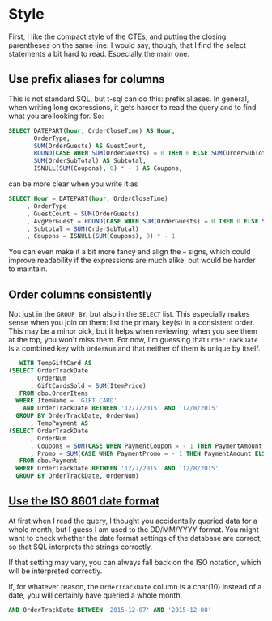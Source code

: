 #+OPTIONS: toc:nil ^:{}

* Style

  First, I like the compact style of the CTEs, and putting the closing
  parentheses on the same line. I would say, though, that I find the
  select statements a bit hard to read.  Especially the main one.

** Use prefix aliases for columns

   This is not standard SQL, but t-sql can do this: prefix aliases.
   In general, when writing long expressions, it gets harder to read
   the query and to find what you are looking for.  So:

#+BEGIN_SRC sql
  SELECT DATEPART(hour, OrderCloseTime) AS Hour,
         OrderType,
         SUM(OrderGuests) AS GuestCount,
         ROUND(CASE WHEN SUM(OrderGuests) = 0 THEN 0 ELSE SUM(OrderSubTotal) / SUM(OrderGuests) END, 2) AS AvgPerGuest,
         SUM(OrderSubTotal) AS Subtotal,
         ISNULL(SUM(Coupons), 0) * - 1 AS Coupons,
#+END_SRC

   can be more clear when you write it as

#+BEGIN_SRC sql
   SELECT Hour = DATEPART(hour, OrderCloseTime)
        , OrderType
        , GuestCount = SUM(OrderGuests)
        , AvgPerGuest = ROUND(CASE WHEN SUM(OrderGuests) = 0 THEN 0 ELSE SUM(OrderSubTotal) / SUM(OrderGuests) END, 2)
        , Subtotal = SUM(OrderSubTotal)
        , Coupons = ISNULL(SUM(Coupons), 0) * - 1
#+END_SRC

You can even make it a bit more fancy and align the ~=~ signs, which
could improve readability if the expressions are much alike, but would
be harder to maintain.

** Order columns consistently

   Not just in the ~GROUP BY~, but also in the ~SELECT~ list.  This
   especially makes sense when you join on them: list the primary
   key(s) in a consistent order.  This may be a minor pick, but it
   helps when reviewing; when you see them at the top, you won't miss
   them.  For now, I'm guessing that ~OrderTrackDate~ is a combined
   key with ~OrderNum~ and that neither of them is unique by itself.

#+BEGIN_SRC sql
     WITH TempGiftCard AS
  (SELECT OrderTrackDate
        , OrderNum
        , GiftCardsSold = SUM(ItemPrice)
     FROM dbo.OrderItems
    WHERE ItemName = 'GIFT CARD'
      AND OrderTrackDate BETWEEN '12/7/2015' AND '12/8/2015'
    GROUP BY OrderTrackDate, OrderNum)
        , TempPayment AS
  (SELECT OrderTrackDate
        , OrderNum
        , Coupons = SUM(CASE WHEN PaymentCoupon = - 1 THEN PaymentAmount ELSE 0 END)
        , Promo = SUM(CASE WHEN PaymentPromo = - 1 THEN PaymentAmount ELSE 0 END)
     FROM dbo.Payment
    WHERE OrderTrackDate BETWEEN '12/7/2015' AND '12/8/2015'
    GROUP BY OrderTrackDate, OrderNum)
#+END_SRC

** [[https://xkcd.com/1179/][Use the ISO 8601 date format]]

   At first when I read the query, I thought you accidentally queried
   data for a whole month, but I guess I am used to the DD/MM/YYYY
   format.  You might want to check whether the date format settings
   of the database are correct, so that SQL interprets the strings
   correctly.

   If that setting may vary, you can always fall back on the ISO
   notation, which will be interpreted correctly.

   If, for whatever reason, the ~OrderTrackDate~ column is
   a char(10) instead of a date, you will certainly have queried a
   whole month.

#+BEGIN_SRC sql
     AND OrderTrackDate BETWEEN '2015-12-07' AND '2015-12-08'
#+END_SRC
